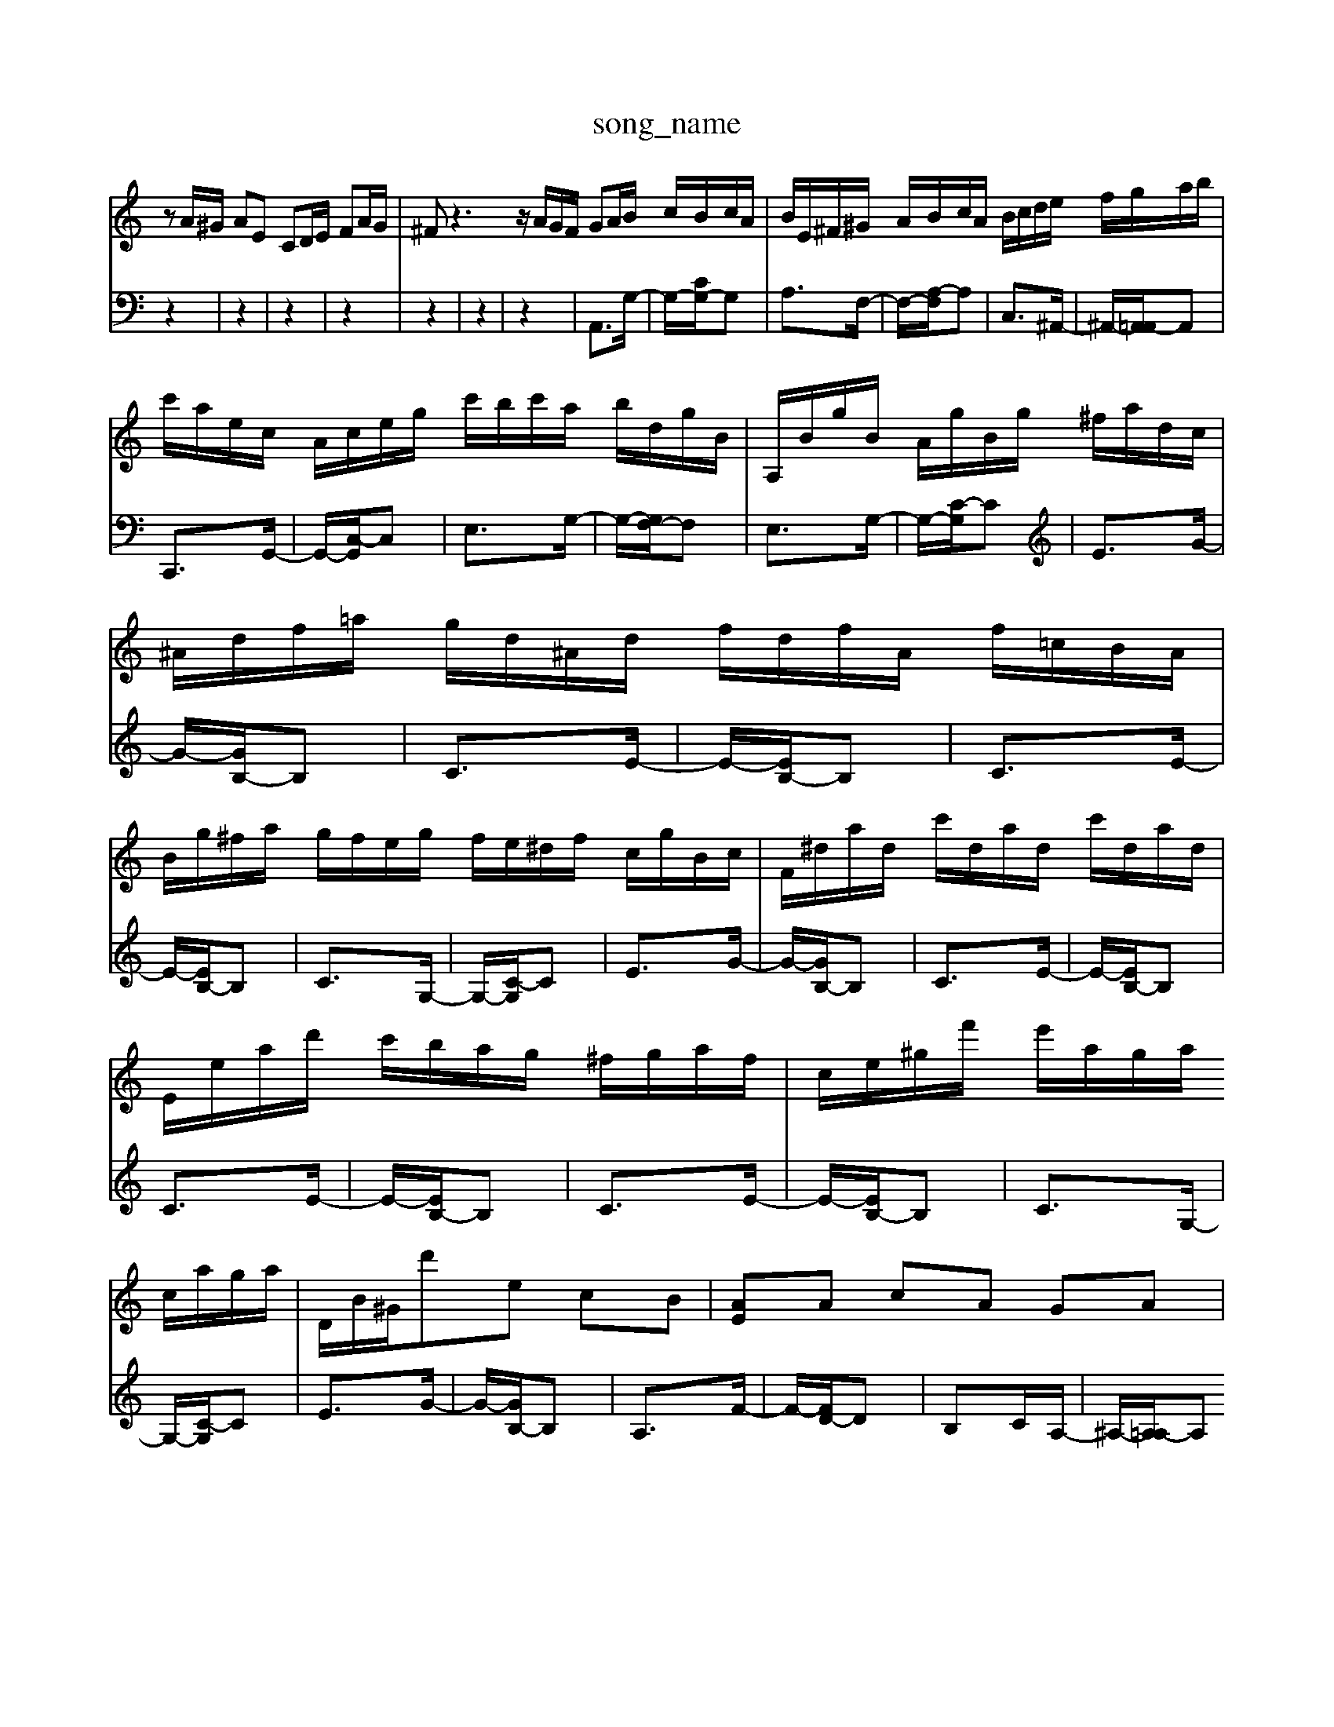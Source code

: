 X: 1
T:song_name
K:C % 0 sharps
V:1
%%clef treble
%%MIDI program 0
zA/2^G/2 AE CD/2E/2 FA/2G/2| \
^Fz3 z/2A/2G/2F/2 GA/2B/2 c/2B/2c/2A/2| \
B/2E/2^F/2^G/2 A/2B/2c/2A/2 B/2c/2d/2e/2 f/2g/2a/2b/2|
c'/2a/2e/2c/2 A/2c/2e/2g/2 c'/2b/2c'/2a/2 b/2d/2g/2B/2| \
A,/2B/2g/2B/2 A/2g/2B/2g/2 ^f/2a/2d/2c/2| \
^A/2d/2f/2=a/2 g/2d/2^A/2d/2 f/2d/2f/2A/2 f/2=c/2B/2A/2| \
B/2g/2^f/2a/2 g/2f/2e/2g/2 f/2e/2^d/2f/2 c/2g/2B/2c/2| \
F/2^d/2a/2d/2 c'/2d/2a/2d/2 c'/2d/2a/2d/2|
E/2e/2a/2d'/2 c'/2b/2a/2g/2 ^f/2g/2a/2f/2| \
c/2e/2^g/2f'/2 e'/2a/2g/2a/2 c/2a/2g/2a/2| \
D/2B/2^G/2d'e cB| \
[AE]A cA GA|
[EG,]2 [ \
z2|
z2| \
z2| \
z2| \
A,,3/2G,/2-|
G,/2-[G,F,-]/2F,| \
G,3/2C/2-| \
C/2-[CB,-]/2B,| \
F3/2E/2-|
E/2-[ED-]/2D| \
E3/2c/2-| \
c/2-[c^D-]/2D| \
D3/2^A/2-|
^A/2-[AG-]/2G| \
EF/2E/2| \
F/2E/2F/2E/2| \
F/2E/2z|
F2| \
[F-C-A,-]2|[F-C-A,-]2|[F-C-A,-]2|[FCA,]2 
V:2
z2| \
z2| \
z2| \
z2|
z2| \
z2| \
z2| \
A,,3/2G,/2-|
G,/2-[CG,-]/2G,| \
A,3/2F,/2-| \
F,/2-[A,-F,]/2A,| \
C,3/2^A,,/2-|
^A,,/2-[A,,=A,,-]/2A,,| \
C,,3/2G,,/2-| \
G,,/2-[C,-G,,]/2C,| \
E,3/2G,/2-|
G,/2-[G,F,-]/2F,| \
E,3/2G,/2-| \
G,/2-[C-G,]/2C| \
E3/2G/2-|
G/2-[GB,-]/2B,| \
C3/2E/2-| \
E/2-[EB,-]/2B,| \
C3/2E/2-|
E/2-[EB,-]/2B,| \
C3/2G,/2-| \
G,/2-[C-G,]/2C| \
E3/2G/2-|
G/2-[GB,-]/2B,| \
C3/2E/2-| \
E/2-[EB,-]/2B,| \
C3/2E/2-|
E/2-[EB,-]/2B,| \
C3/2E/2-| \
E/2-[EB,-]/2B,| \
C3/2G,/2-|
G,/2-[C-G,]/2C| \
E3/2G/2-| \
G/2-[GB,-]/2B,| \
A,3/2F/2-|
F/2-[FD-]/2D| \
B,C/2A,/2-| \
^A,/2-[A,=A,-]/2A,| \
G,3/2F,/2-|
F,/2-[A,-F,]/2A,| \
C3/2F/2-| \
F/2-[FG,-]/2G,| \
A,3/2F/2-|
F/2-[FD-]/2D| \
Bd/2c/2| \
d/2>e/2[^fe]/2d/2>e/2[dd]/2 (3d/2c/2B/2| \
cz2 (3A/2B/2c/2  (3c/2d/2e/2 (3e/2d/2c/2| \
zA/2d/2 f/2d/2B/2f/2 z/2d/2 (3B/2d/2g/2| \
z/2c/2B/2c/2 d/2c/2B/2c/2 Az3|
F/2E/2F/2^G/2 A/2B/2c/2A/2 B/2A/2G/2F/2 E/2B/2c/2-[dc-]/2| \
[c-^A]/2[=cA]/2=A/2-[AG]/2 ^A/2-[=A-=A]/2[^A-G]/2[A-F]/2 [AE]/2A3/2 =A/2^A/2=A/2G/2| \
F/2E/2D/2E/2 F/2E/2F/2G/2 AF DB,|
E/2F/2E/2F/2 G/2-[e'G]/2| \
gz/2z/2 ga ^f/2a/2d'/2^c'/2 d'/2a/2f/2d/2| \
^CA,,]/2 [A,-A,]/2[A,-D,]/2[A,^C,]/2D,/2|
E,E,, A,,B,, C,/2B,,/2C,/2D,/2| \
C,F, G,C, D,C,| \
B,,/2C,/2B,,/2C,/2 B,,/2C,/2B,,/2C,/2 B,,/2C,/2B,,/2C,/2| \
B,,/2C,/2D,/2E,/2 ^F,/2G,/2A,/2B,/2 E,/2-[^G,E,]/2B,/2D/2 D/2B,/2A,/2B,/2|
C,/2B,,/2C,/2D,/2 E,G, ^F,/2G,/2A,/2G,/2 A,A,,| \
D,3/2E,/2 F,/2G,/2A, z/2A,/2G, zG,| \
z/2^F,/2G, z3G/2A/2 B/2G/2z/2E/2z/2^F/2| \
^G-[GE] [A-^F][A-E] [AD]2 [GE]2|
[AF]2 EF [GC]2 A2- [A-F]2| \
[A-G]2 [A-F][A-E] [A-F]2 [AF]G- [GE-]/2E/2-[GE-]/2E/2- [G-E]2[GC] A,2[A^F]/2 [c-G]/2[c-^A]/2[c-=A]/2[cG]/2 c-[c-^A]/2[c-G]/2| \
[cA-][d-A]/2[d-^A-][d-A^G-]/2| \
[d-^G-]/2[d-A]/2[d-B-A]/2[d-B]/2 [d-c]/2[d-c]/2[dc-]/2[d-c]/2 [e-d-]/2[e-ddB-]/2[e-B]/2e/2-| \
[e-c-]/2[e-c-c]/2[ed-]/2[e-d]/2 [ed-]/2[e-d]/2[ed-]/2[e-d]/2 [ed-]/2[d-B]/2d/2e/2|
a-[aF] z/2g/2f/2-[gf]/2 ^de/2-[ge-]/2| \
[ae]F/2 G2e2 ^F2 B,2 ^D2| \
E2 E,2 G,2|
A,2 A,,2 A,2-| \
A,G, A,G, F,G,| \
E,2 F,2 G,2| \
C,B,, C,D, E,C,|
F,2 D,,2 F,,2| \
G,,A,, G,,^F,, E,,2| \
E,2 ^F,2 ^G,2 A,2| \
B,6-|
B,3/2z/2 CG ce| \
gc gc gc| \
ac ac ac| \
gc gc gc| \
ac ac ac| \
gc gc gc| \
